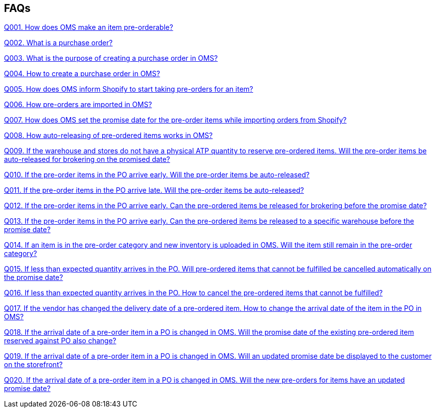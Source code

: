 == FAQs

link:Q001.%20How%20does%20OMS%20make%20an%20item%20pre-orderable%3F.adoc[Q001. How does OMS make an item pre-orderable?]

link:Q002.%20What%20is%20a%20purchase%20order%3F.adoc[Q002. What is a purchase order?]

link:Q003.%20What%20is%20the%20purpose%20of%20creating%20a%20purchase%20order%20in%20OMS%3F.adoc[Q003. What is the purpose of creating a purchase order in OMS?]

link:Q004.%20How%20to%20create%20a%20purchase%20order%20in%20OMS%3F.adoc[Q004. How to create a purchase order in OMS?]

link:Q005.%20How%20does%20OMS%20inform%20Shopify%20to%20start%20taking%20pre-orders%20for%20an%20item%3F.adoc[Q005. How does OMS inform Shopify to start taking pre-orders for an item?]

link:Q006.%20How%20pre-orders%20are%20imported%20in%20OMS%3F.adoc[Q006. How pre-orders are imported in OMS?]

link:Q007.%20How%20does%20OMS%20set%20the%20promise%20date%20for%20the%20pre-order%20items%20while%20importing%20orders%20from%20Shopify%3F.adoc[Q007. How does OMS set the promise date for the pre-order items while importing orders from Shopify?]

link:Q008.%20How%20auto-releasing%20of%20pre-ordered%20items%20works%20in%20OMS%3F.adoc[Q008. How auto-releasing of pre-ordered items works in OMS?]

link:Q009.%20If%20the%20warehouse%20and%20stores%20do%20not%20have%20a%20physical%20ATP%20quantity%20to%20reserve%20pre-ordered%20items.%20Will%20the%20pre-order%20items%20be%20auto-released%20for%20brokering%20on%20the%20promised%20date%3F.adoc[Q009. If the warehouse and stores do not have a physical ATP quantity to reserve pre-ordered items. Will the pre-order items be auto-released for brokering on the promised date?]

link:Q010.%20If%20the%20pre-order%20items%20in%20the%20PO%20arrive%20early.%20Will%20the%20pre-order%20items%20be%20auto-released%3F.adoc[Q010. If the pre-order items in the PO arrive early. Will the pre-order items be auto-released?]

link:Q011.%20If%20the%20pre-order%20items%20in%20the%20PO%20arrive%20late.%20Will%20the%20pre-order%20items%20be%20auto-released%3F.adoc[Q011. If the pre-order items in the PO arrive late. Will the pre-order items be auto-released?]

link:Q012.%20If%20the%20pre-order%20items%20in%20the%20PO%20arrive%20early.%20Can%20the%20pre-ordered%20items%20be%20released%20for%20brokering%20before%20the%20promise%20date%3F.adoc[Q012. If the pre-order items in the PO arrive early. Can the pre-ordered items be released for brokering before the promise date?]

link:Q013.%20If%20the%20pre-order%20items%20in%20the%20PO%20arrive%20early.%20Can%20the%20pre-ordered%20items%20be%20released%20to%20a%20specific%20warehouse%20before%20the%20promise%20date%3F.adoc[Q013. If the pre-order items in the PO arrive early. Can the pre-ordered items be released to a specific warehouse before the promise date?]

link:Q014.%20If%20an%20item%20is%20in%20the%20pre-order%20category%20and%20new%20inventory%20is%20uploaded%20in%20OMS.%20Will%20the%20item%20still%20remain%20in%20the%20pre-order%20category%3F.adoc[Q014. If an item is in the pre-order category and new inventory is uploaded in OMS. Will the item still remain in the pre-order category?]

link:Q015.%20If%20less%20than%20expected%20quantity%20arrives%20in%20the%20PO.%20Will%20pre-ordered%20items%20that%20cannot%20be%20fulfilled%20be%20cancelled%20automatically%20on%20the%20promise%20date%3F.adoc[Q015. If less than expected quantity arrives in the PO. Will pre-ordered items that cannot be fulfilled be cancelled automatically on the promise date?]

link:Q016.%20If%20less%20than%20expected%20quantity%20arrives%20in%20the%20PO.%20How%20to%20cancel%20the%20pre-ordered%20items%20that%20cannot%20be%20fulfilled%3F.adoc[Q016. If less than expected quantity arrives in the PO. How to cancel the pre-ordered items that cannot be fulfilled?]

link:Q017.%20If%20the%20vendor%20has%20changed%20the%20delivery%20date%20of%20a%20pre-ordered%20item.%20How%20to%20change%20the%20arrival%20date%20of%20the%20item%20in%20the%20PO%20in%20OMS%3F.adoc[Q017. If the vendor has changed the delivery date of a pre-ordered item. How to change the arrival date of the item in the PO in OMS?]

link:Q018.%20If%20the%20arrival%20date%20of%20a%20pre-order%20item%20in%20a%20PO%20is%20changed%20in%20OMS.%20Will%20the%20promise%20date%20of%20the%20existing%20pre-ordered%20item%20reserved%20against%20PO%20also%20change%3F.adoc[Q018. If the arrival date of a pre-order item in a PO is changed in OMS. Will the promise date of the existing pre-ordered item reserved against PO also change?]

link:Q019.%20If%20the%20arrival%20date%20of%20a%20pre-order%20item%20in%20a%20PO%20is%20changed%20in%20OMS.%20Will%20an%20updated%20promise%20date%20be%20displayed%20to%20the%20customer%20on%20the%20storefront%3F.adoc[Q019. If the arrival date of a pre-order item in a PO is changed in OMS. Will an updated promise date be displayed to the customer on the storefront?]

link:Q020.%20If%20the%20arrival%20date%20of%20a%20pre-order%20item%20in%20a%20PO%20is%20changed%20in%20OMS.%20Will%20the%20new%20pre-orders%20for%20items%20have%20an%20updated%20promise%20date%3F.adoc[Q020. If the arrival date of a pre-order item in a PO is changed in OMS. Will the new pre-orders for items have an updated promise date?]

